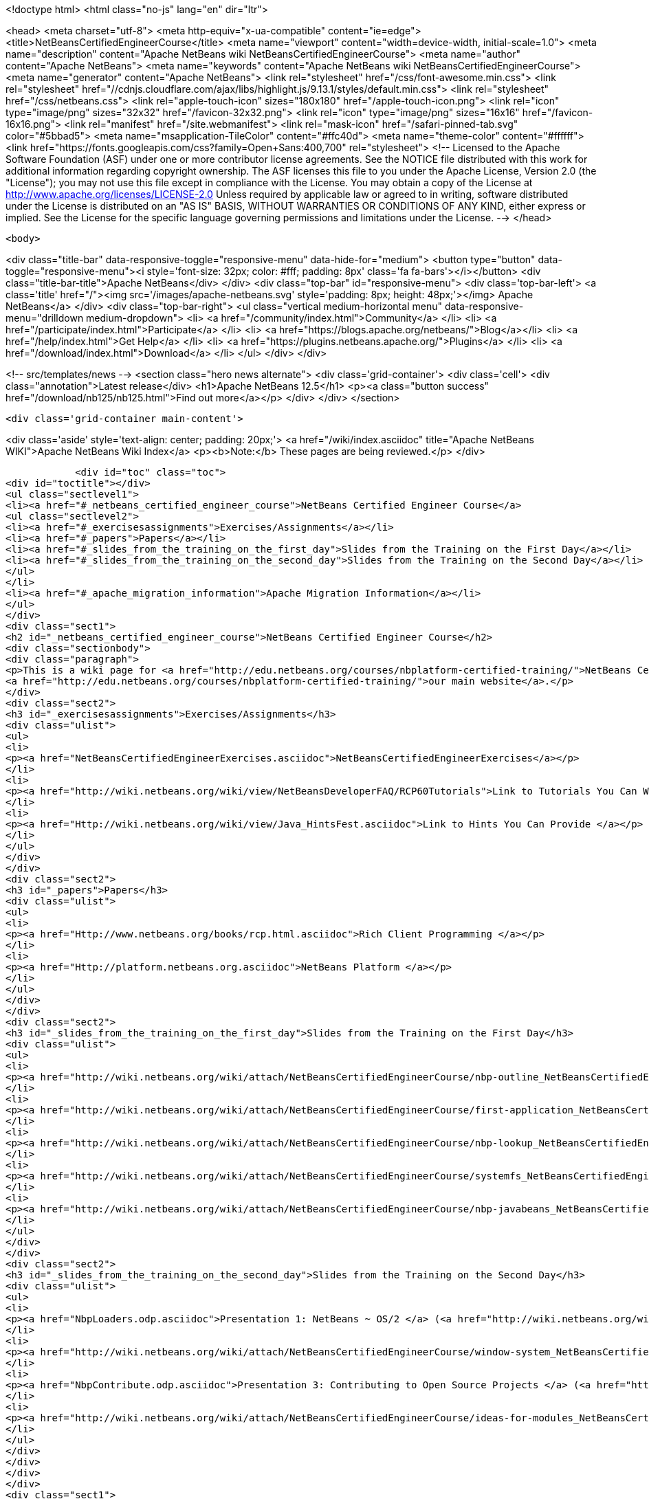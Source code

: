 

<!doctype html>
<html class="no-js" lang="en" dir="ltr">
    
<head>
    <meta charset="utf-8">
    <meta http-equiv="x-ua-compatible" content="ie=edge">
    <title>NetBeansCertifiedEngineerCourse</title>
    <meta name="viewport" content="width=device-width, initial-scale=1.0">
    <meta name="description" content="Apache NetBeans wiki NetBeansCertifiedEngineerCourse">
    <meta name="author" content="Apache NetBeans">
    <meta name="keywords" content="Apache NetBeans wiki NetBeansCertifiedEngineerCourse">
    <meta name="generator" content="Apache NetBeans">
    <link rel="stylesheet" href="/css/font-awesome.min.css">
     <link rel="stylesheet" href="//cdnjs.cloudflare.com/ajax/libs/highlight.js/9.13.1/styles/default.min.css"> 
    <link rel="stylesheet" href="/css/netbeans.css">
    <link rel="apple-touch-icon" sizes="180x180" href="/apple-touch-icon.png">
    <link rel="icon" type="image/png" sizes="32x32" href="/favicon-32x32.png">
    <link rel="icon" type="image/png" sizes="16x16" href="/favicon-16x16.png">
    <link rel="manifest" href="/site.webmanifest">
    <link rel="mask-icon" href="/safari-pinned-tab.svg" color="#5bbad5">
    <meta name="msapplication-TileColor" content="#ffc40d">
    <meta name="theme-color" content="#ffffff">
    <link href="https://fonts.googleapis.com/css?family=Open+Sans:400,700" rel="stylesheet"> 
    <!--
        Licensed to the Apache Software Foundation (ASF) under one
        or more contributor license agreements.  See the NOTICE file
        distributed with this work for additional information
        regarding copyright ownership.  The ASF licenses this file
        to you under the Apache License, Version 2.0 (the
        "License"); you may not use this file except in compliance
        with the License.  You may obtain a copy of the License at
        http://www.apache.org/licenses/LICENSE-2.0
        Unless required by applicable law or agreed to in writing,
        software distributed under the License is distributed on an
        "AS IS" BASIS, WITHOUT WARRANTIES OR CONDITIONS OF ANY
        KIND, either express or implied.  See the License for the
        specific language governing permissions and limitations
        under the License.
    -->
</head>


    <body>
        

<div class="title-bar" data-responsive-toggle="responsive-menu" data-hide-for="medium">
    <button type="button" data-toggle="responsive-menu"><i style='font-size: 32px; color: #fff; padding: 8px' class='fa fa-bars'></i></button>
    <div class="title-bar-title">Apache NetBeans</div>
</div>
<div class="top-bar" id="responsive-menu">
    <div class='top-bar-left'>
        <a class='title' href="/"><img src='/images/apache-netbeans.svg' style='padding: 8px; height: 48px;'></img> Apache NetBeans</a>
    </div>
    <div class="top-bar-right">
        <ul class="vertical medium-horizontal menu" data-responsive-menu="drilldown medium-dropdown">
            <li> <a href="/community/index.html">Community</a> </li>
            <li> <a href="/participate/index.html">Participate</a> </li>
            <li> <a href="https://blogs.apache.org/netbeans/">Blog</a></li>
            <li> <a href="/help/index.html">Get Help</a> </li>
            <li> <a href="https://plugins.netbeans.apache.org/">Plugins</a> </li>
            <li> <a href="/download/index.html">Download</a> </li>
        </ul>
    </div>
</div>


        
<!-- src/templates/news -->
<section class="hero news alternate">
    <div class='grid-container'>
        <div class='cell'>
            <div class="annotation">Latest release</div>
            <h1>Apache NetBeans 12.5</h1>
            <p><a class="button success" href="/download/nb125/nb125.html">Find out more</a></p>
        </div>
    </div>
</section>

        <div class='grid-container main-content'>
            
<div class='aside' style='text-align: center; padding: 20px;'>
    <a href="/wiki/index.asciidoc" title="Apache NetBeans WIKI">Apache NetBeans Wiki Index</a>
    <p><b>Note:</b> These pages are being reviewed.</p>
</div>

            <div id="toc" class="toc">
<div id="toctitle"></div>
<ul class="sectlevel1">
<li><a href="#_netbeans_certified_engineer_course">NetBeans Certified Engineer Course</a>
<ul class="sectlevel2">
<li><a href="#_exercisesassignments">Exercises/Assignments</a></li>
<li><a href="#_papers">Papers</a></li>
<li><a href="#_slides_from_the_training_on_the_first_day">Slides from the Training on the First Day</a></li>
<li><a href="#_slides_from_the_training_on_the_second_day">Slides from the Training on the Second Day</a></li>
</ul>
</li>
<li><a href="#_apache_migration_information">Apache Migration Information</a></li>
</ul>
</div>
<div class="sect1">
<h2 id="_netbeans_certified_engineer_course">NetBeans Certified Engineer Course</h2>
<div class="sectionbody">
<div class="paragraph">
<p>This is a wiki page for <a href="http://edu.netbeans.org/courses/nbplatform-certified-training/">NetBeans Certified Engineer Course</a>, read more at
<a href="http://edu.netbeans.org/courses/nbplatform-certified-training/">our main website</a>.</p>
</div>
<div class="sect2">
<h3 id="_exercisesassignments">Exercises/Assignments</h3>
<div class="ulist">
<ul>
<li>
<p><a href="NetBeansCertifiedEngineerExercises.asciidoc">NetBeansCertifiedEngineerExercises</a></p>
</li>
<li>
<p><a href="http://wiki.netbeans.org/wiki/view/NetBeansDeveloperFAQ/RCP60Tutorials">Link to Tutorials You Can Write</a></p>
</li>
<li>
<p><a href="Http://wiki.netbeans.org/wiki/view/Java_HintsFest.asciidoc">Link to Hints You Can Provide </a></p>
</li>
</ul>
</div>
</div>
<div class="sect2">
<h3 id="_papers">Papers</h3>
<div class="ulist">
<ul>
<li>
<p><a href="Http://www.netbeans.org/books/rcp.html.asciidoc">Rich Client Programming </a></p>
</li>
<li>
<p><a href="Http://platform.netbeans.org.asciidoc">NetBeans Platform </a></p>
</li>
</ul>
</div>
</div>
<div class="sect2">
<h3 id="_slides_from_the_training_on_the_first_day">Slides from the Training on the First Day</h3>
<div class="ulist">
<ul>
<li>
<p><a href="http://wiki.netbeans.org/wiki/attach/NetBeansCertifiedEngineerCourse/nbp-outline_NetBeansCertifiedEngineerCourse.odp"> Presentation 1: NetBeans Platform</a> (<a href="http://wiki.netbeans.org/wiki/attach/NetBeansCertifiedEngineerCourse/nbp-outline_NetBeansCertifiedEngineerCourse.pdf"> PDF Version</a>)</p>
</li>
<li>
<p><a href="http://wiki.netbeans.org/wiki/attach/NetBeansCertifiedEngineerCourse/first-application_NetBeansCertifiedEngineerCourse.odp"> Presentation 2: A First NetBeans Platform Application</a> (<a href="http://wiki.netbeans.org/wiki/attach/NetBeansCertifiedEngineerCourse/first-application_NetBeansCertifiedEngineerCourse.pdf"> PDF Version</a>)</p>
</li>
<li>
<p><a href="http://wiki.netbeans.org/wiki/attach/NetBeansCertifiedEngineerCourse/nbp-lookup_NetBeansCertifiedEngineerCourse.odp"> Presentation 3: Dependency and Injection in Modular Systems</a> (<a href="http://wiki.netbeans.org/wiki/attach/NetBeansCertifiedEngineerCourse/nbp-lookup_NetBeansCertifiedEngineerCourse.pdf"> PDF Version</a>)</p>
</li>
<li>
<p><a href="http://wiki.netbeans.org/wiki/attach/NetBeansCertifiedEngineerCourse/systemfs_NetBeansCertifiedEngineerCourse.odp"> Presentation 4: An Introduction to the System FileSystem</a>  (<a href="http://wiki.netbeans.org/wiki/attach/NetBeansCertifiedEngineerCourse/systemfs_NetBeansCertifiedEngineerCourse.pdf"> PDF Version</a>)</p>
</li>
<li>
<p><a href="http://wiki.netbeans.org/wiki/attach/NetBeansCertifiedEngineerCourse/nbp-javabeans_NetBeansCertifiedEngineerCourse.odp"> Presentation 5: NetBeans JavaBeans</a> (<a href="http://wiki.netbeans.org/wiki/attach/NetBeansCertifiedEngineerCourse/nbp-javabeans_NetBeansCertifiedEngineerCourse.pdf"> PDF Version</a>)</p>
</li>
</ul>
</div>
</div>
<div class="sect2">
<h3 id="_slides_from_the_training_on_the_second_day">Slides from the Training on the Second Day</h3>
<div class="ulist">
<ul>
<li>
<p><a href="NbpLoaders.odp.asciidoc">Presentation 1: NetBeans ~ OS/2 </a> (<a href="http://wiki.netbeans.org/wiki/attach/NetBeansCertifiedEngineerCourse/nbp-loaders_NetBeansCertifiedEngineerCourse.pdf"> PDF Version</a>)</p>
</li>
<li>
<p><a href="http://wiki.netbeans.org/wiki/attach/NetBeansCertifiedEngineerCourse/window-system_NetBeansCertifiedEngineerCourse.odp"> Presentation 2: An Introduction to the Window System</a> (<a href="http://wiki.netbeans.org/wiki/attach/NetBeansCertifiedEngineerCourse/window-system_NetBeansCertifiedEngineerCourse.pdf"> PDF Version</a>)</p>
</li>
<li>
<p><a href="NbpContribute.odp.asciidoc">Presentation 3: Contributing to Open Source Projects </a> (<a href="http://wiki.netbeans.org/wiki/attach/NetBeansCertifiedEngineerCourse/nbp-contribute_NetBeansCertifiedEngineerCourse.pdf"> PDF Version</a>)</p>
</li>
<li>
<p><a href="http://wiki.netbeans.org/wiki/attach/NetBeansCertifiedEngineerCourse/ideas-for-modules_NetBeansCertifiedEngineerCourse.odp"> Presentation 4: Ideas for Modules</a> (<a href="http://wiki.netbeans.org/wiki/attach/NetBeansCertifiedEngineerCourse/ideas-for-modules_NetBeansCertifiedEngineerCourse.pdf"> PDF Version</a>)</p>
</li>
</ul>
</div>
</div>
</div>
</div>
<div class="sect1">
<h2 id="_apache_migration_information">Apache Migration Information</h2>
<div class="sectionbody">
<div class="paragraph">
<p>The content in this page was kindly donated by Oracle Corp. to the
Apache Software Foundation.</p>
</div>
<div class="paragraph">
<p>This page was exported from <a href="http://wiki.netbeans.org/NetBeansCertifiedEngineerCourse">http://wiki.netbeans.org/NetBeansCertifiedEngineerCourse</a> ,
that was last modified by NetBeans user Geertjan
on 2010-06-14T08:52:40Z.</p>
</div>
<div class="paragraph">
<p><strong>NOTE:</strong> This document was automatically converted to the AsciiDoc format on 2018-02-07, and needs to be reviewed.</p>
</div>
</div>
</div>
            
<section class='tools'>
    <ul class="menu align-center">
        <li><a title="Facebook" href="https://www.facebook.com/NetBeans"><i class="fa fa-md fa-facebook"></i></a></li>
        <li><a title="Twitter" href="https://twitter.com/netbeans"><i class="fa fa-md fa-twitter"></i></a></li>
        <li><a title="Github" href="https://github.com/apache/netbeans"><i class="fa fa-md fa-github"></i></a></li>
        <li><a title="YouTube" href="https://www.youtube.com/user/netbeansvideos"><i class="fa fa-md fa-youtube"></i></a></li>
        <li><a title="Slack" href="https://tinyurl.com/netbeans-slack-signup/"><i class="fa fa-md fa-slack"></i></a></li>
        <li><a title="JIRA" href="https://issues.apache.org/jira/projects/NETBEANS/summary"><i class="fa fa-mf fa-bug"></i></a></li>
    </ul>
    <ul class="menu align-center">
        
        <li><a href="https://github.com/apache/netbeans-website/blob/master/netbeans.apache.org/src/content/wiki/NetBeansCertifiedEngineerCourse.asciidoc" title="See this page in github"><i class="fa fa-md fa-edit"></i> See this page in GitHub.</a></li>
    </ul>
</section>

        </div>
        

<div class='grid-container incubator-area' style='margin-top: 64px'>
    <div class='grid-x grid-padding-x'>
        <div class='large-auto cell text-center'>
            <a href="https://www.apache.org/">
                <img style="width: 320px" title="Apache Software Foundation" src="/images/asf_logo_wide.svg" />
            </a>
        </div>
        <div class='large-auto cell text-center'>
            <a href="https://www.apache.org/events/current-event.html">
               <img style="width:234px; height: 60px;" title="Apache Software Foundation current event" src="https://www.apache.org/events/current-event-234x60.png"/>
            </a>
        </div>
    </div>
</div>
<footer>
    <div class="grid-container">
        <div class="grid-x grid-padding-x">
            <div class="large-auto cell">
                
                <h1><a href="/about/index.html">About</a></h1>
                <ul>
                    <li><a href="https://netbeans.apache.org/community/who.html">Who's Who</a></li>
                    <li><a href="https://www.apache.org/foundation/thanks.html">Thanks</a></li>
                    <li><a href="https://www.apache.org/foundation/sponsorship.html">Sponsorship</a></li>
                    <li><a href="https://www.apache.org/security/">Security</a></li>
                </ul>
            </div>
            <div class="large-auto cell">
                <h1><a href="/community/index.html">Community</a></h1>
                <ul>
                    <li><a href="/community/mailing-lists.html">Mailing lists</a></li>
                    <li><a href="/community/committer.html">Becoming a committer</a></li>
                    <li><a href="/community/events.html">NetBeans Events</a></li>
                    <li><a href="https://www.apache.org/events/current-event.html">Apache Events</a></li>
                </ul>
            </div>
            <div class="large-auto cell">
                <h1><a href="/participate/index.html">Participate</a></h1>
                <ul>
                    <li><a href="/participate/submit-pr.html">Submitting Pull Requests</a></li>
                    <li><a href="/participate/report-issue.html">Reporting Issues</a></li>
                    <li><a href="/participate/index.html#documentation">Improving the documentation</a></li>
                </ul>
            </div>
            <div class="large-auto cell">
                <h1><a href="/help/index.html">Get Help</a></h1>
                <ul>
                    <li><a href="/help/index.html#documentation">Documentation</a></li>
                    <li><a href="/wiki/index.asciidoc">Wiki</a></li>
                    <li><a href="/help/index.html#support">Community Support</a></li>
                    <li><a href="/help/commercial-support.html">Commercial Support</a></li>
                </ul>
            </div>
            <div class="large-auto cell">
                <h1><a href="/download/nb110/nb110.html">Download</a></h1>
                <ul>
                    <li><a href="/download/index.html">Releases</a></li>                    
                    <li><a href="https://plugins.netbeans.apache.org/">Plugins</a></li>
                    <li><a href="/download/index.html#source">Building from source</a></li>
                    <li><a href="/download/index.html#previous">Previous releases</a></li>
                </ul>
            </div>
        </div>
    </div>
</footer>
<div class='footer-disclaimer'>
    <div class="footer-disclaimer-content">
        <p>Copyright &copy; 2017-2020 <a href="https://www.apache.org">The Apache Software Foundation</a>.</p>
        <p>Licensed under the Apache <a href="https://www.apache.org/licenses/">license</a>, version 2.0</p>
        <div style='max-width: 40em; margin: 0 auto'>
            <p>Apache, Apache NetBeans, NetBeans, the Apache feather logo and the Apache NetBeans logo are trademarks of <a href="https://www.apache.org">The Apache Software Foundation</a>.</p>
            <p>Oracle and Java are registered trademarks of Oracle and/or its affiliates.</p>
        </div>
        
    </div>
</div>



        <script src="/js/vendor/jquery-3.2.1.min.js"></script>
        <script src="/js/vendor/what-input.js"></script>
        <script src="/js/vendor/jquery.colorbox-min.js"></script>
        <script src="/js/vendor/foundation.min.js"></script>
        <script src="/js/netbeans.js"></script>
        <script>
            
            $(function(){ $(document).foundation(); });
        </script>
        
        <script src="https://cdnjs.cloudflare.com/ajax/libs/highlight.js/9.13.1/highlight.min.js"></script>
        <script>
         $(document).ready(function() { $("pre code").each(function(i, block) { hljs.highlightBlock(block); }); }); 
        </script>
        

    </body>
</html>
